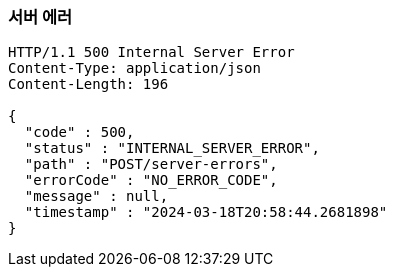 === *서버 에러*
//
// include::{snippets}/error-internal-server/http-response.adoc[]
[source,http,options="nowrap"]
----
HTTP/1.1 500 Internal Server Error
Content-Type: application/json
Content-Length: 196

{
  "code" : 500,
  "status" : "INTERNAL_SERVER_ERROR",
  "path" : "POST/server-errors",
  "errorCode" : "NO_ERROR_CODE",
  "message" : null,
  "timestamp" : "2024-03-18T20:58:44.2681898"
}
----